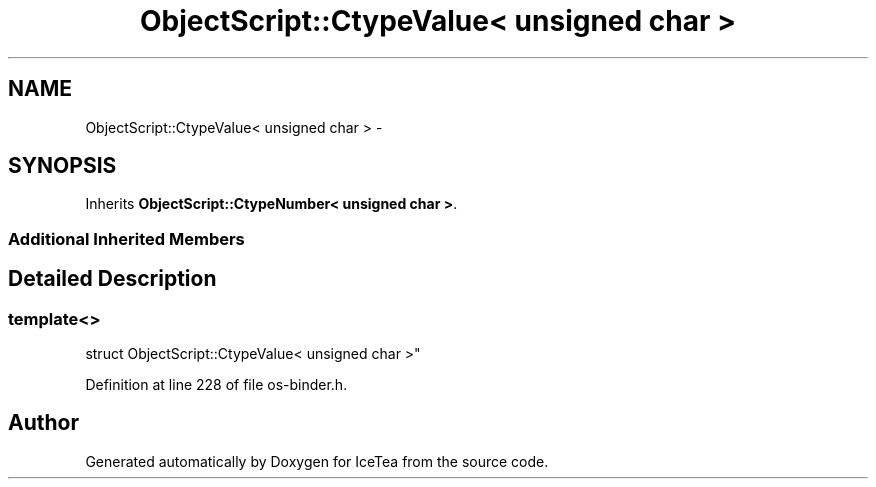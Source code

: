 .TH "ObjectScript::CtypeValue< unsigned char >" 3 "Sat Mar 26 2016" "IceTea" \" -*- nroff -*-
.ad l
.nh
.SH NAME
ObjectScript::CtypeValue< unsigned char > \- 
.SH SYNOPSIS
.br
.PP
.PP
Inherits \fBObjectScript::CtypeNumber< unsigned char >\fP\&.
.SS "Additional Inherited Members"
.SH "Detailed Description"
.PP 

.SS "template<>
.br
struct ObjectScript::CtypeValue< unsigned char >"

.PP
Definition at line 228 of file os\-binder\&.h\&.

.SH "Author"
.PP 
Generated automatically by Doxygen for IceTea from the source code\&.
